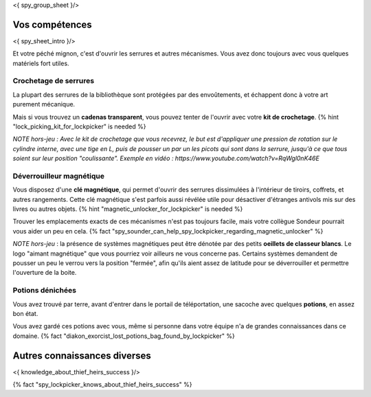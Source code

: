 <{ spy_group_sheet }/>

Vos compétences
====================================

<{ spy_sheet_intro }/>

Et votre péché mignon, c'est d'ouvrir les serrures et autres mécanismes.
Vous avez donc toujours avec vous quelques matériels fort utiles.


Crochetage de serrures
++++++++++++++++++++++++++++++++++++++++++++++++++++++++++++++++

La plupart des serrures de la bibliothèque sont protégées par des envoûtements, et échappent donc à votre art purement mécanique.

Mais si vous trouvez un **cadenas transparent**, vous pouvez tenter de l'ouvrir avec votre **kit de crochetage**. {% hint "lock_picking_kit_for_lockpicker" is needed %}

*NOTE hors-jeu : Avec le kit de crochetage que vous recevrez, le but est d'appliquer une pression de rotation sur le cylindre interne, avec une tige en L, puis de pousser un par un les picots qui sont dans la serrure, jusqu'à ce que tous soient sur leur position "coulissante". Exemple en vidéo : https://www.youtube.com/watch?v=RqWgl0nK46E*


Déverrouilleur magnétique
++++++++++++++++++++++++++++++++++++++++++++++++++++++++++++++++

Vous disposez d'une **clé magnétique**, qui permet d'ouvrir des serrures dissimulées à l'intérieur de tiroirs, coffrets, et autres rangements. Cette clé magnétique s'est parfois aussi révélée utile pour désactiver d'étranges antivols mis sur des livres ou autres objets. {% hint "magnetic_unlocker_for_lockpicker" is needed %}

Trouver les emplacements exacts de ces mécanismes n'est pas toujours facile, mais votre collègue Sondeur pourrait vous aider un peu en cela. {% fact "spy_sounder_can_help_spy_lockpicker_regarding_magnetic_unlocker" %}

*NOTE hors-jeu* : la présence de systèmes magnétiques peut être dénotée par des petits **oeillets de classeur blancs**. Le logo "aimant magnétique" que vous pourriez voir ailleurs ne vous concerne pas. Certains systèmes demandent de pousser un peu le verrou vers la position "fermée", afin qu'ils aient assez de latitude pour se déverrouiller et permettre l'ouverture de la boite.


Potions dénichées
++++++++++++++++++++++++++++++++++++++++++++++++

Vous avez trouvé par terre, avant d'entrer dans le portail de téléportation, une sacoche avec quelques **potions**, en assez bon état.

Vous avez gardé ces potions avec vous, même si personne dans votre équipe n'a de grandes connaissances dans ce domaine.
{% fact "diakon_exorcist_lost_potions_bag_found_by_lockpicker" %}


Autres connaissances diverses
==============================================================

<{ knowledge_about_thief_heirs_success }/>

{% fact "spy_lockpicker_knows_about_thief_heirs_success" %}